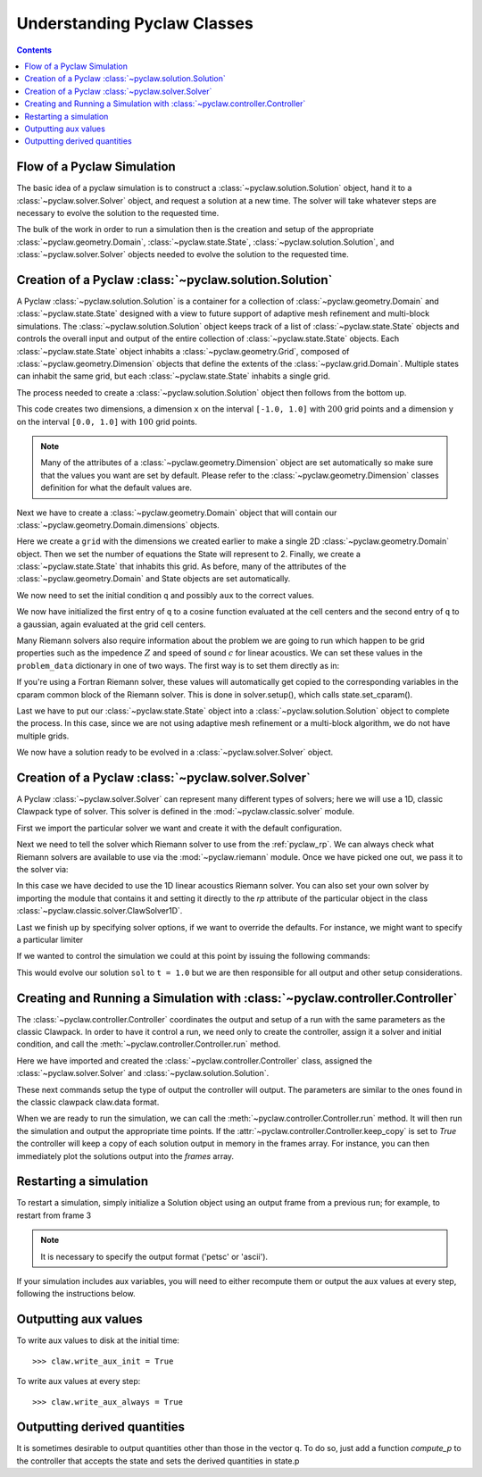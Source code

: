 .. _pyclaw_classes:
  
*****************************************
Understanding Pyclaw Classes
*****************************************
.. contents::

Flow of a Pyclaw Simulation
===========================

The basic idea of a pyclaw simulation is to construct a
:class:`~pyclaw.solution.Solution` object, hand it to a
:class:`~pyclaw.solver.Solver` object, and request a solution at a new
time.  The solver will take whatever steps are necessary to evolve the solution
to the requested time.

.. image:: images/pyclaw_architecture_flow.*

The bulk of the work in order to run a simulation then is the creation and
setup of the appropriate :class:`~pyclaw.geometry.Domain`, :class:`~pyclaw.state.State`,
:class:`~pyclaw.solution.Solution`, and :class:`~pyclaw.solver.Solver`
objects needed to evolve the solution to the requested time.

Creation of a Pyclaw :class:`~pyclaw.solution.Solution`
=======================================================

.. image:: images/pyclaw_solution_structure.*

A Pyclaw :class:`~pyclaw.solution.Solution` is a container for a collection of
:class:`~pyclaw.geometry.Domain` and :class:`~pyclaw.state.State` designed with a 
view to future support of adaptive mesh refinement and multi-block simulations. The :class:`~pyclaw.solution.Solution` 
object keeps track of a list of :class:`~pyclaw.state.State` objects
and controls the overall input and output of the entire collection of 
:class:`~pyclaw.state.State` objects.  Each
:class:`~pyclaw.state.State` object inhabits a :class:`~pyclaw.geometry.Grid`, composed of
:class:`~pyclaw.geometry.Dimension` objects that define the extents 
of the :class:`~pyclaw.grid.Domain`.  Multiple states can inhabit the same
grid, but each :class:`~pyclaw.state.State` inhabits a single grid.

The process needed to create a :class:`~pyclaw.solution.Solution` object then
follows from the bottom up.

.. doctest::

    >>> from pyclaw import Solution, State, Dimension, Domain
    >>> x = Dimension('x', -1.0, 1.0, 200)
    >>> y = Dimension('y', 0.0, 1.0, 100)
    
This code creates two dimensions, a dimension ``x``  on the interval 
``[-1.0, 1.0]`` with :math:`200` grid points and a dimension ``y`` on the interval
``[0.0, 1.0]`` with :math:`100` grid points.  

.. note:: 

    Many of the attributes of a :class:`~pyclaw.geometry.Dimension`
    object are set automatically so make sure that the values you want are set
    by default.  Please refer to the :class:`~pyclaw.geometry.Dimension`
    classes definition for what the default values are.

Next we have to create a :class:`~pyclaw.geometry.Domain` object that will
contain our :class:`~pyclaw.geometry.Domain.dimensions` objects.

.. doctest::

    >>> grid = Domain([x,y])
    >>> num_eqn = 2
    >>> state = State(grid,num_eqn)


Here we create a ``grid`` with the dimensions we created earlier to make a single 2D 
:class:`~pyclaw.geometry.Domain` object. Then we set the number of equations the State 
will represent to 2. Finally, we create a :class:`~pyclaw.state.State` that inhabits 
this grid. As before, many of the attributes of the :class:`~pyclaw.geometry.Domain` 
and State objects are set automatically.

We now need to set the initial condition ``q`` and possibly ``aux`` to the correct
values.

.. doctest::

    >>> import numpy as np
    >>> sigma = 0.2
    >>> omega = np.pi
    >>> Y,X = np.meshgrid(state.grid.y.centers,state.grid.x.centers)
    >>> r = np.sqrt(X**2 + Y**2)
    >>> state.q[0,:] = np.cos(omega * r)
    >>> state.q[1,:] = np.exp(-r**2 / sigma**2)
    
We now have initialized the first entry of ``q`` to a cosine function 
evaluated at the cell centers and the second entry of ``q`` to a gaussian, again
evaluated at the grid cell centers.

Many Riemann solvers also require information about the problem we are going
to run which happen to be grid properties such as the impedence :math:`Z` and 
speed of sound :math:`c` for linear acoustics.  We can set these values in the 
``problem_data`` dictionary in one of two ways.  The first way is to set them
directly as in:

.. doctest::

    >>> state.problem_data['c'] = 1.0
    >>> state.problem_data['Z'] = 0.25
    
If you're using a Fortran Riemann solver, these values will automatically get
copied to the corresponding variables in the cparam common block of the
Riemann solver.  This is done in solver.setup(), which calls state.set_cparam().

Last we have to put our :class:`~pyclaw.state.State` object into a 
:class:`~pyclaw.solution.Solution` object to complete the process.  In this
case, since we are not using adaptive mesh refinement or a multi-block
algorithm, we do not have multiple grids.

.. doctest::

    >>> sol = Solution(state,grid)
    
We now have a solution ready to be evolved in a 
:class:`~pyclaw.solver.Solver` object.


Creation of a Pyclaw :class:`~pyclaw.solver.Solver`
==========================================================

A Pyclaw :class:`~pyclaw.solver.Solver` can represent many different
types of solvers; here we will use a 1D, classic Clawpack type of
solver.  This solver is defined in the :mod:`~pyclaw.classic.solver` module.

First we import the particular solver we want and create it with the default 
configuration.

.. doctest::

    >>> from pyclaw import ClawSolver1D, BC
    >>> solver = ClawSolver1D()
    >>> solver.bc_lower[0] = BC.periodic
    >>> solver.bc_upper[0] = BC.periodic

Next we need to tell the solver which Riemann solver to use from the
:ref:`pyclaw_rp`. We can always 
check what Riemann solvers are available to use via the :mod:`~pyclaw.riemann` 
module. Once we have picked one out, we pass it to the solver via:

.. doctest::

    >>> from pyclaw import riemann 
    >>> solver.rp = riemann.rp_acoustics.rp_acoustics_1d

In this case we have decided to use the 1D linear acoustics Riemann solver.  You 
can also set your own solver by importing the module that contains it and 
setting it directly to the `rp` attribute of the particular object in the class 
:class:`~pyclaw.classic.solver.ClawSolver1D`.

.. doctest::

    >>> import my_rp_module # doctest: +SKIP
    >>> solver.rp = my_rp_module.my_acoustics_rp # doctest: +SKIP

Last we finish up by specifying solver options, if we want to override the
defaults.  For instance, we might want to specify a particular limiter

.. doctest::

    >>> from pyclaw import limiters
    >>> solver.limiters = limiters.tvd.vanleer
    
If we wanted to control the simulation we could at this point by issuing the 
following commands:

.. doctest::

    >>> solver.evolve_to_time(sol,1.0) # doctest: +SKIP

This would evolve our solution ``sol`` to ``t = 1.0`` but we are then
responsible for all output and other setup considerations.

Creating and Running a Simulation with :class:`~pyclaw.controller.Controller`
=============================================================================

The :class:`~pyclaw.controller.Controller` coordinates the output and setup of
a run with the same parameters as the classic Clawpack.  In order to have it 
control a run, we need only to create the controller, assign it a solver and
initial condition, and call the :meth:`~pyclaw.controller.Controller.run`
method.

.. testsetup::

    import pyclaw
    x = pyclaw.Dimension('x',0.0,1.0,100)
    domain = pyclaw.Domain(x)
    state = pyclaw.State(domain,2)
    sol = pyclaw.Solution(state,domain)

.. doctest::

    >>> from pyclaw.controller import Controller

    >>> claw = Controller()
    >>> claw.solver = solver
    >>> claw.solutions = sol
    
Here we have imported and created the :class:`~pyclaw.controller.Controller` 
class, assigned the :class:`~pyclaw.solver.Solver` and 
:class:`~pyclaw.solution.Solution`.

These next commands setup the type of output the controller will output.  The
parameters are similar to the ones found in the classic clawpack claw.data 
format.

.. doctest::

    >>> claw.output_style = 1
    >>> claw.num_output_times = 10
    >>> claw.tfinal = 1.0
    
When we are ready to run the simulation, we can call the 
:meth:`~pyclaw.controller.Controller.run` method.  It will then run the
simulation and output the appropriate time points.  If the 
:attr:`~pyclaw.controller.Controller.keep_copy` is set to *True* the 
controller will keep a copy of each solution output in memory in the frames array. 
For instance, you can then immediately plot the solutions output into the *frames*
array.


Restarting a simulation
=========================
To restart a simulation, simply initialize a Solution object using an output
frame from a previous run; for example, to restart from frame 3

.. doctest::

    >>> claw.solution = Solution(3,format='petsc')

.. note::
    
    It is necessary to specify the output format ('petsc' or 'ascii').

If your simulation includes aux variables, you will need to either recompute them or
output the aux values at every step, following the instructions below.


Outputting aux values
===============================
To write aux values to disk at the initial time::

    >>> claw.write_aux_init = True

To write aux values at every step::

    >>> claw.write_aux_always = True

Outputting derived quantities
===============================
It is sometimes desirable to output quantities other than those
in the vector q.  To do so, just add a function `compute_p` to 
the controller that accepts the state and sets the derived quantities
in state.p

.. doctest::

    >>> def stress(state):
    ...     state.p[0,:,:] = np.exp(state.q[0,:,:]*state.aux[1,:,:]) - 1.
 
    >>> state.mp = 1
    >>> claw.compute_p = stress

